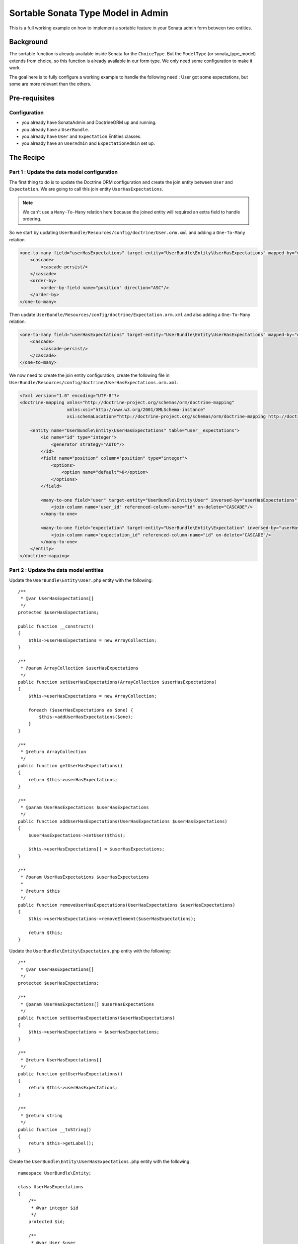Sortable Sonata Type Model in Admin
===================================

This is a full working example on how to implement a sortable
feature in your Sonata admin form between two entities.

Background
----------

The sortable function is already available inside Sonata for the ``ChoiceType``.
But the ``ModelType`` (or sonata_type_model) extends from choice, so this
function is already available in our form type. We only need some configuration
to make it work.

The goal here is to fully configure a working example to handle the following need :
User got some expectations, but some are more relevant than the others.

Pre-requisites
--------------

Configuration
^^^^^^^^^^^^^
- you already have SonataAdmin and DoctrineORM up and running.
- you already have a ``UserBundle``.
- you already have ``User`` and ``Expectation`` Entities classes.
- you already have an ``UserAdmin`` and ``ExpectationAdmin`` set up.

The Recipe
----------

Part 1 : Update the data model configuration
^^^^^^^^^^^^^^^^^^^^^^^^^^^^^^^^^^^^^^^^^^^^

The first thing to do is to update the Doctrine ORM configuration and
create the join entity between ``User`` and ``Expectation``. We are
going to call this join entity ``UserHasExpectations``.

.. note::

   We can't use a ``Many-To-Many`` relation here because the joined entity will required an extra field to handle ordering.

So we start by updating ``UserBundle/Resources/config/doctrine/User.orm.xml`` and adding a ``One-To-Many`` relation.

.. code-block:: xml

    <one-to-many field="userHasExpectations" target-entity="UserBundle\Entity\UserHasExpectations" mapped-by="user" orphan-removal="true">
        <cascade>
            <cascade-persist/>
        </cascade>
        <order-by>
            <order-by-field name="position" direction="ASC"/>
        </order-by>
    </one-to-many>

Then update ``UserBundle/Resources/config/doctrine/Expectation.orm.xml`` and also adding a ``One-To-Many`` relation.

.. code-block:: xml

    <one-to-many field="userHasExpectations" target-entity="UserBundle\Entity\UserHasExpectations" mapped-by="expectation" orphan-removal="false">
        <cascade>
            <cascade-persist/>
        </cascade>
    </one-to-many>

We now need to create the join entity configuration, create the following file in ``UserBundle/Resources/config/doctrine/UserHasExpectations.orm.xml``.

.. code-block:: xml

    <?xml version="1.0" encoding="UTF-8"?>
    <doctrine-mapping xmlns="http://doctrine-project.org/schemas/orm/doctrine-mapping"
                      xmlns:xsi="http://www.w3.org/2001/XMLSchema-instance"
                      xsi:schemaLocation="http://doctrine-project.org/schemas/orm/doctrine-mapping http://doctrine-project.org/schemas/orm/doctrine-mapping.xsd">

        <entity name="UserBundle\Entity\UserHasExpectations" table="user__expectations">
            <id name="id" type="integer">
                <generator strategy="AUTO"/>
            </id>
            <field name="position" column="position" type="integer">
                <options>
                    <option name="default">0</option>
                </options>
            </field>

            <many-to-one field="user" target-entity="UserBundle\Entity\User" inversed-by="userHasExpectations" orphan-removal="false">
                <join-column name="user_id" referenced-column-name="id" on-delete="CASCADE"/>
            </many-to-one>

            <many-to-one field="expectation" target-entity="UserBundle\Entity\Expectation" inversed-by="userHasExpectations" orphan-removal="false">
                <join-column name="expectation_id" referenced-column-name="id" on-delete="CASCADE"/>
            </many-to-one>
        </entity>
    </doctrine-mapping>

Part 2 : Update the data model entities
^^^^^^^^^^^^^^^^^^^^^^^^^^^^^^^^^^^^^^^

Update the ``UserBundle\Entity\User.php`` entity with the following::

    /**
     * @var UserHasExpectations[]
     */
    protected $userHasExpectations;

    public function __construct()
    {
        $this->userHasExpectations = new ArrayCollection;
    }

    /**
     * @param ArrayCollection $userHasExpectations
     */
    public function setUserHasExpectations(ArrayCollection $userHasExpectations)
    {
        $this->userHasExpectations = new ArrayCollection;

        foreach ($userHasExpectations as $one) {
            $this->addUserHasExpectations($one);
        }
    }

    /**
     * @return ArrayCollection
     */
    public function getUserHasExpectations()
    {
        return $this->userHasExpectations;
    }

    /**
     * @param UserHasExpectations $userHasExpectations
     */
    public function addUserHasExpectations(UserHasExpectations $userHasExpectations)
    {
        $userHasExpectations->setUser($this);

        $this->userHasExpectations[] = $userHasExpectations;
    }

    /**
     * @param UserHasExpectations $userHasExpectations
     *
     * @return $this
     */
    public function removeUserHasExpectations(UserHasExpectations $userHasExpectations)
    {
        $this->userHasExpectations->removeElement($userHasExpectations);

        return $this;
    }

Update the ``UserBundle\Entity\Expectation.php`` entity with the following::

    /**
     * @var UserHasExpectations[]
     */
    protected $userHasExpectations;

    /**
     * @param UserHasExpectations[] $userHasExpectations
     */
    public function setUserHasExpectations($userHasExpectations)
    {
        $this->userHasExpectations = $userHasExpectations;
    }

    /**
     * @return UserHasExpectations[]
     */
    public function getUserHasExpectations()
    {
        return $this->userHasExpectations;
    }

    /**
     * @return string
     */
    public function __toString()
    {
        return $this->getLabel();
    }

Create the ``UserBundle\Entity\UserHasExpectations.php`` entity with the following::

    namespace UserBundle\Entity;

    class UserHasExpectations
    {
        /**
         * @var integer $id
         */
        protected $id;

        /**
         * @var User $user
         */
        protected $user;

        /**
         * @var Expectation $expectation
         */
        protected $expectation;

        /**
         * @var integer $position
         */
        protected $position;

        /**
         * Get id
         *
         * @return integer $id
         */
        public function getId()
        {
            return $this->id;
        }

        /**
         * @return User
         */
        public function getUser()
        {
            return $this->user;
        }

        /**
         * @param User $user
         *
         * @return $this
         */
        public function setUser(User $user)
        {
            $this->user = $user;

            return $this;
        }

        /**
         * @return Expectation
         */
        public function getExpectation()
        {
            return $this->expectation;
        }

        /**
         * @param Expectation $expectation
         *
         * @return $this
         */
        public function setExpectation(Expectation $expectation)
        {
            $this->expectation = $expectation;

            return $this;
        }

        /**
         * @return int
         */
        public function getPosition()
        {
            return $this->position;
        }

        /**
         * @param int $position
         *
         * @return $this
         */
        public function setPosition($position)
        {
            $this->position = $position;

            return $this;
        }

        /**
         * @return string
         */
        public function __toString()
        {
            return (string) $this->getExpectation();
        }
    }

Part 3 : Update admin classes
^^^^^^^^^^^^^^^^^^^^^^^^^^^^^

This is a very important part, the admin class **should** be created for the join entity. If you don't do that, the field will never display properly.
So we are going to start by creating this ``UserBundle\Admin\UserHasExpectationsAdmin.php``::

    namespace UserBundle\Admin;

    use Sonata\AdminBundle\Admin\AbstractAdmin;
    use Sonata\AdminBundle\Datagrid\ListMapper;
    use Sonata\AdminBundle\Form\FormMapper;

    final class UserHasExpectationsAdmin extends AbstractAdmin
    {
        protected function configureFormFields(FormMapper $formMapper)
        {
            $formMapper
                ->add('expectation', 'sonata_type_model', ['required' => false])
                ->add('position', 'hidden')
            ;
        }

        protected function configureListFields(ListMapper $listMapper)
        {
            $listMapper
                ->add('expectation')
                ->add('user')
                ->add('position')
            ;
        }
    }

... and define the service in ``UserBundle\Resources\config\admin.xml``.

.. code-block:: xml

    <service id="user.admin.user_has_expectations" class="UserBundle\Admin\UserHasExpectationsAdmin">
        <tag name="sonata.admin" manager_type="orm" group="UserHasExpectations" label="UserHasExpectations"/>
        <argument/>
        <argument>UserBundle\Entity\UserHasExpectations</argument>
        <argument/>
    </service>

Now update the ``UserBundle\Admin\UserAdmin.php`` by adding the ``sonata_type_model`` field::

    protected function configureFormFields(FormMapper $formMapper)
    {
        $formMapper
            ->add('userHasExpectations', 'sonata_type_model', [
                'label'        => 'User\'s expectations',
                'query'        => $this->modelManager->createQuery('UserBundle\Entity\Expectation'),
                'required'     => false,
                'multiple'     => true,
                'by_reference' => false,
                'sortable'     => true,
            ])
        ;

        $formMapper
            ->get('userHasExpectations')
            ->addModelTransformer(new ExpectationDataTransformer($this->getSubject(), $this->modelManager));
    }

There is two important things that we need to show here :
* We use the field ``userHasExpectations`` of the user, but we need a list of ``Expectation`` to be displayed, that's explain the use of ``query``.
* We want to persist ``UserHasExpectations``Entities, but we manage ``Expectation``, so we need to use a custom `ModelTransformer <https://symfony.com/doc/4.4/form/data_transformers.html>`_ to deal with it.

Part 4 : Data Transformer
^^^^^^^^^^^^^^^^^^^^^^^^^

The last (but not least) step is create the ``UserBundle\Form\DataTransformer\ExpectationDataTransformer.php``
to handle the conversion of ``Expectation`` to ``UserHasExpectations``::

    namespace UserBundle\Form\DataTransformer;

    class ExpectationDataTransformer implements Symfony\Component\Form\DataTransformerInterface
    {
        /**
         * @var User $user
         */
        private $user;

        /**
         * @var ModelManager $modelManager
         */
        private $modelManager;

        public function __construct(User $user, ModelManager $modelManager)
        {
            $this->user         = $user;
            $this->modelManager = $modelManager;
        }

        public function transform($value)
        {
            if (!is_null($value)) {
                $results = [];

                /** @var UserHasExpectations $userHasExpectations */
                foreach ($value as $userHasExpectations) {
                    $results[] = $userHasExpectations->getExpectation();
                }

                return $results;
            }

            return $value;
        }

        public function reverseTransform($value)
        {
            $results  = new ArrayCollection();
            $position = 0;

            /** @var Expectation $expectation */
            foreach ($value as $expectation) {
                $userHasExpectations = $this->create();
                $userHasExpectations->setExpectation($expectation);
                $userHasExpectations->setPosition($position++);

                $results->add($userHasExpectations);
            }

            // Remove Old values
            $qb   = $this->modelManager->getEntityManager()->createQueryBuilder();
            $expr = $this->modelManager->getEntityManager()->getExpressionBuilder();

            $userHasExpectationsToRemove = $qb->select('entity')
                                               ->from($this->getClass(), 'entity')
                                               ->where($expr->eq('entity.user', $this->user->getId()))
                                               ->getQuery()
                                               ->getResult();

            foreach ($userHasExpectationsToRemove as $userHasExpectations) {
                $this->modelManager->delete($userHasExpectations, false);
            }

            $this->modelManager->getEntityManager()->flush();

            return $results;
        }
    }
